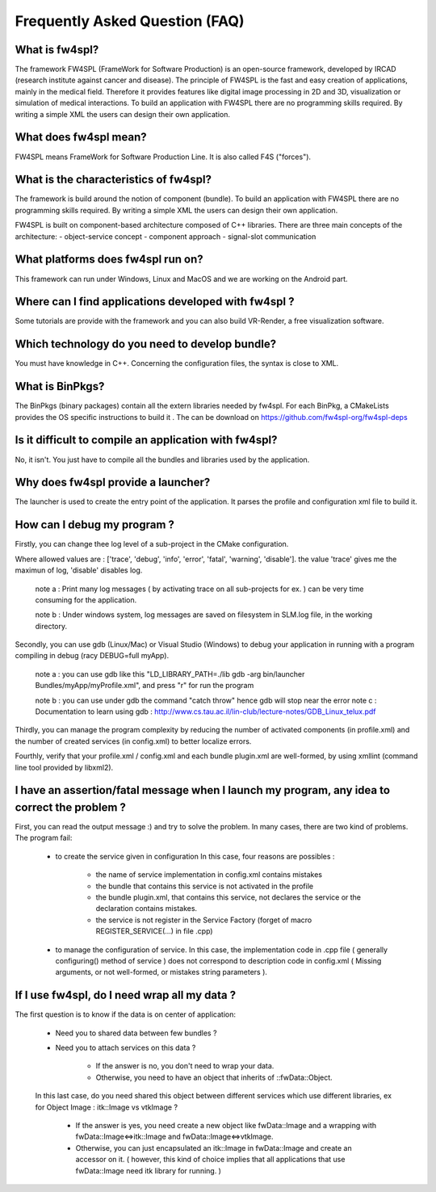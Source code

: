 *******************************
Frequently Asked Question (FAQ)
*******************************

What is fw4spl?
===============

The framework FW4SPL (FrameWork for Software Production) is an open-source framework, developed by IRCAD (research institute against cancer and disease). The principle of FW4SPL is the fast and easy creation of applications, mainly in the medical field. Therefore it provides features like digital image processing in 2D and 3D, visualization or simulation of medical interactions. To build an application with FW4SPL there are no programming skills required. By writing a simple XML the users can design their own application.

What does fw4spl mean?
======================

FW4SPL means FrameWork for Software Production Line. It is also called F4S ("forces").

What is the characteristics of fw4spl?
=======================================

The framework is build around the notion of component (bundle). To build an application with FW4SPL there are no programming skills required. By writing a simple XML the users can design their own application.

FW4SPL is built on component-based architecture composed of C++ libraries.
There are three main concepts of the architecture:
- object-service concept
- component approach
- signal-slot communication


What platforms does fw4spl run on?
===================================

This framework can run under Windows, Linux and MacOS and we are working on the Android part.

Where can I find applications developed with fw4spl ?
===============================================

Some tutorials are provide with the framework and you can also build VR-Render, a free visualization software.

Which technology do you need to develop bundle?
===============================================

You must have knowledge in C++. Concerning the configuration files, the syntax is close to XML.

What is BinPkgs?
================

The BinPkgs (binary packages) contain all the extern libraries needed by fw4spl. For each BinPkg, a CMakeLists provides the OS specific instructions to build it . The can be download on https://github.com/fw4spl-org/fw4spl-deps

Is it difficult to compile an application with fw4spl?
======================================================

No, it isn't. You just have to compile all the bundles and libraries used by the application.

Why does fw4spl provide a launcher?
===================================

The launcher is used to create the entry point of the application. It parses the profile and configuration xml file to build it.

How can I debug my program ?
=============================

Firstly, you can change thee log level of a sub-project in the CMake configuration.

Where allowed values are : ['trace', 'debug', 'info', 'error', 'fatal', 'warning', 'disable']. the value 'trace' gives me the maximun of log, 'disable' disables log.

    note a : Print many log messages ( by activating trace on all sub-projects for ex. ) can be very time consuming for the application.

    note b : Under windows system, log messages are saved on filesystem in SLM.log file, in the working directory.

Secondly, you can use gdb (Linux/Mac) or Visual Studio (Windows) to debug your application in running with a program compiling in debug (racy DEBUG=full myApp).

    note a : you can use gdb like this "LD_LIBRARY_PATH=./lib gdb -arg bin/launcher Bundles/myApp/myProfile.xml", and press "r" for run the program

    note b : you can use under gdb the command "catch throw" hence gdb will stop near the error
    note c : Documentation to learn using gdb : http://www.cs.tau.ac.il/lin-club/lecture-notes/GDB_Linux_telux.pdf
    
Thirdly, you can manage the program complexity by reducing the number of activated components (in profile.xml) and the number of created services (in config.xml) to better localize errors.

Fourthly, verify that your profile.xml / config.xml and each bundle plugin.xml are well-formed, by using xmllint (command line tool provided by libxml2).

I have an assertion/fatal message when I launch my program, any idea to correct the problem ?
===================================================================================================

First, you can read the output message :) and try to solve the problem.
In many cases, there are two kind of problems. The program fail:
    - to create the service given in configuration In this case, four reasons are possibles :
    
        - the name of service implementation in config.xml contains mistakes
        - the bundle that contains this service is not activated in the profile
        - the bundle plugin.xml, that contains this service, not declares the     service or the declaration contains mistakes.
        - the service is not register in the Service Factory (forget of macro REGISTER_SERVICE(...) in file .cpp) 
        
    - to manage the configuration of service. In this case, the implementation code in .cpp file ( generally configuring() method of service ) does not correspond to description code in config.xml ( Missing arguments, or not well-formed, or mistakes string parameters ).

If I use fw4spl, do I need wrap all my data ?
=============================================

The first question is to know if the data is on center of application:

    - Need you to shared data between few bundles ?
    - Need you to attach services on this data ?

        - If the answer is no, you don't need to wrap your data. 
        - Otherwise, you need to have an object that inherits of ::fwData::Object.

    In this last case, do you need shared this object between different services which use different libraries, ex for Object Image : itk::Image vs vtkImage ?

        - If the answer is yes, you need create a new object like fwData::Image and a wrapping with fwData::Image<=>itk::Image and fwData::Image<=>vtkImage.
        - Otherwise, you can just encapsulated an itk::Image in fwData::Image and create an accessor on it. ( however, this kind of choice implies that all applications that use fwData::Image need itk library for running. )
